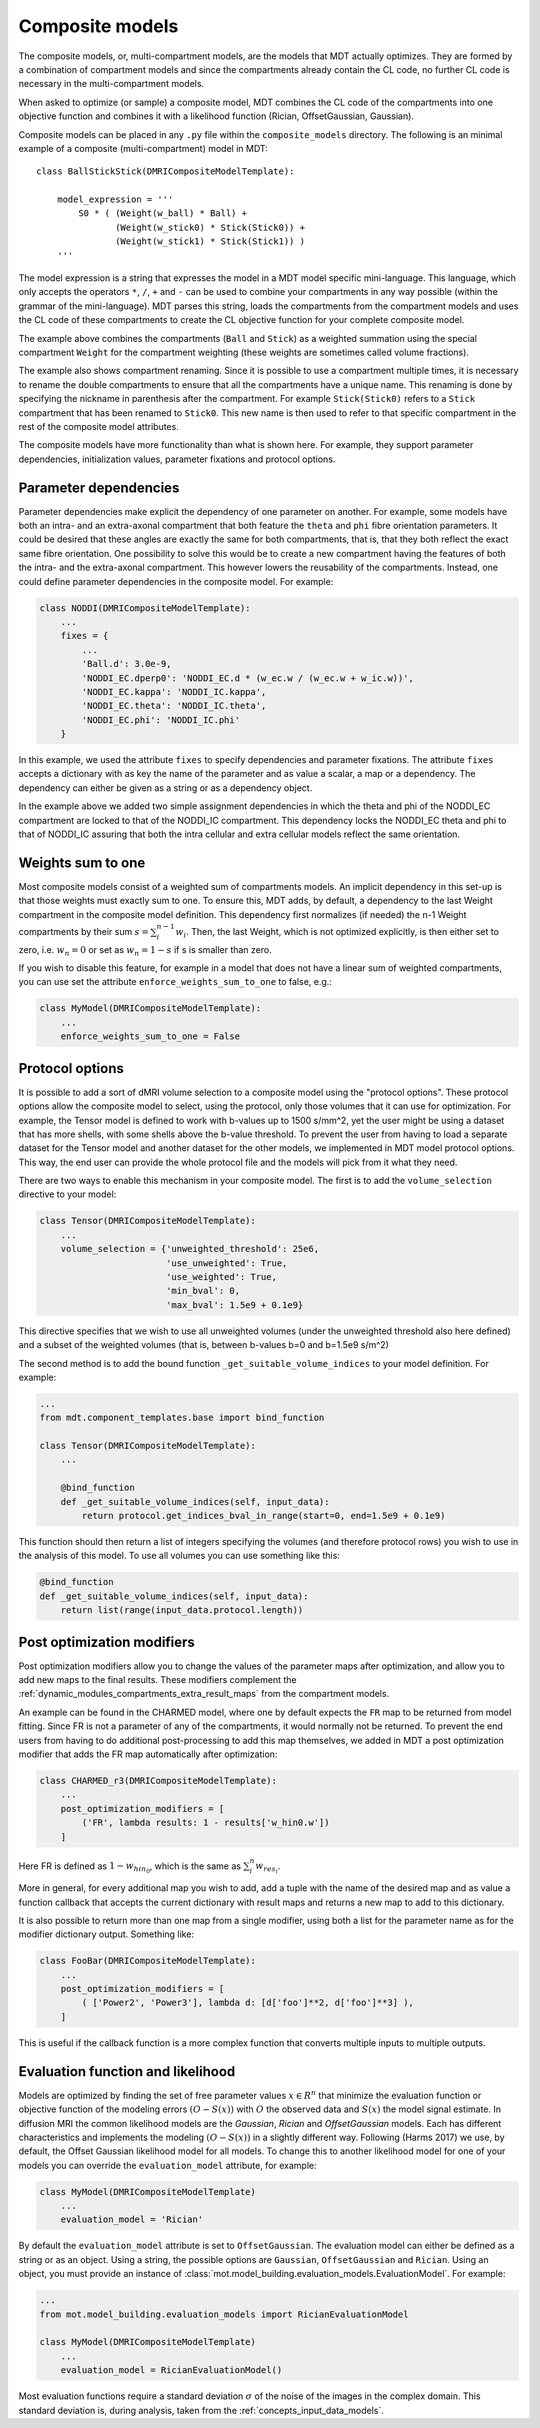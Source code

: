 .. _dynamic_modules_composite_models:

****************
Composite models
****************
The composite models, or, multi-compartment models, are the models that MDT actually optimizes.
They are formed by a combination of compartment models and since the compartments already contain the CL code, no further CL code is necessary in the multi-compartment models.

When asked to optimize (or sample) a composite model, MDT combines the CL code of the compartments into one objective function and
combines it with a likelihood function (Rician, OffsetGaussian, Gaussian).

Composite models can be placed in any ``.py`` file within the ``composite_models`` directory.
The following is an minimal example of a composite (multi-compartment) model in MDT::

    class BallStickStick(DMRICompositeModelTemplate):

        model_expression = '''
            S0 * ( (Weight(w_ball) * Ball) +
                   (Weight(w_stick0) * Stick(Stick0)) +
                   (Weight(w_stick1) * Stick(Stick1)) )
        '''

The model expression is a string that expresses the model in a MDT model specific mini-language.
This language, which only accepts the operators ``*``, ``/``, ``+`` and ``-`` can be used to combine your compartments in any way possible (within the grammar of the mini-language).
MDT parses this string, loads the compartments from the compartment models and uses the CL code of these compartments to create the CL objective function for your complete composite model.

The example above combines the compartments (``Ball`` and ``Stick``) as a weighted summation using the special compartment ``Weight`` for the compartment weighting
(these weights are sometimes called volume fractions).

The example also shows compartment renaming.
Since it is possible to use a compartment multiple times, it is necessary to rename the double compartments to ensure that all the compartments have a unique name.
This renaming is done by specifying the nickname in parenthesis after the compartment.
For example ``Stick(Stick0)`` refers to a ``Stick`` compartment that has been renamed to ``Stick0``.
This new name is then used to refer to that specific compartment in the rest of the composite model attributes.

The composite models have more functionality than what is shown here.
For example, they support parameter dependencies, initialization values, parameter fixations and protocol options.


Parameter dependencies
======================
Parameter dependencies make explicit the dependency of one parameter on another.
For example, some models have both an intra- and an extra-axonal compartment that both feature the ``theta`` and ``phi`` fibre orientation parameters.
It could be desired that these angles are exactly the same for both compartments, that is, that they both reflect the exact same fibre orientation.
One possibility to solve this would be to create a new compartment having the features of both the intra- and the extra-axonal compartment.
This however lowers the reusability of the compartments.
Instead, one could define parameter dependencies in the composite model.
For example:

.. code-block:: python

    class NODDI(DMRICompositeModelTemplate):
        ...
        fixes = {
            ...
            'Ball.d': 3.0e-9,
            'NODDI_EC.dperp0': 'NODDI_EC.d * (w_ec.w / (w_ec.w + w_ic.w))',
            'NODDI_EC.kappa': 'NODDI_IC.kappa',
            'NODDI_EC.theta': 'NODDI_IC.theta',
            'NODDI_EC.phi': 'NODDI_IC.phi'
        }


In this example, we used the attribute ``fixes`` to specify dependencies and parameter fixations.
The attribute ``fixes`` accepts a dictionary with as key the name of the parameter and as value a scalar, a map or a dependency.
The dependency can either be given as a string or as a dependency object.

In the example above we added two simple assignment dependencies in which the theta and phi of the NODDI_EC compartment are locked to that of the NODDI_IC compartment.
This dependency locks the NODDI_EC theta and phi to that of NODDI_IC assuring that both the intra cellular and extra cellular models reflect the same orientation.


Weights sum to one
==================
Most composite models consist of a weighted sum of compartments models.
An implicit dependency in this set-up is that those weights must exactly sum to one.
To ensure this, MDT adds, by default, a dependency to the last Weight compartment in the composite model definition.
This dependency first normalizes (if needed) the n-1 Weight compartments by their sum :math:`s = \sum_{i}^{n-1}w_{i}`.
Then, the last Weight, which is not optimized explicitly, is then either set to zero, i.e. :math:`w_{n} = 0` or set as :math:`w_{n}=1-s` if s is smaller than zero.

If you wish to disable this feature, for example in a model that does not have a linear sum of weighted compartments, you can use set the attribute ``enforce_weights_sum_to_one`` to false, e.g.:

.. code-block:: python


    class MyModel(DMRICompositeModelTemplate):
        ...
        enforce_weights_sum_to_one = False


.. _dynamic_modules_composite_models_protocol_options:


Protocol options
================
It is possible to add a sort of dMRI volume selection to a composite model using the "protocol options".
These protocol options allow the composite model to select, using the protocol, only those volumes that it can use for optimization.
For example, the Tensor model is defined to work with b-values up to 1500 s/mm^2, yet the user might be using a dataset that has more shells, with some shells above the b-value threshold.
To prevent the user from having to load a separate dataset for the Tensor model and another dataset for the other models, we implemented in MDT model protocol options.
This way, the end user can provide the whole protocol file and the models will pick from it what they need.

There are two ways to enable this mechanism in your composite model.
The first is to add the ``volume_selection`` directive to your model:

.. code-block:: python

    class Tensor(DMRICompositeModelTemplate):
        ...
        volume_selection = {'unweighted_threshold': 25e6,
                            'use_unweighted': True,
                            'use_weighted': True,
                            'min_bval': 0,
                            'max_bval': 1.5e9 + 0.1e9}


This directive specifies that we wish to use all unweighted volumes (under the unweighted threshold also here defined) and a subset of the weighted volumes
(that is, between b-values b=0 and b=1.5e9 s/m^2)

The second method is to add the bound function ``_get_suitable_volume_indices`` to your model definition. For example:

.. code-block:: python

    ...
    from mdt.component_templates.base import bind_function

    class Tensor(DMRICompositeModelTemplate):
        ...

        @bind_function
        def _get_suitable_volume_indices(self, input_data):
            return protocol.get_indices_bval_in_range(start=0, end=1.5e9 + 0.1e9)


This function should then return a list of integers specifying the volumes (and therefore protocol rows) you wish to use in the analysis of this model.
To use all volumes you can use something like this:

.. code-block:: python

    @bind_function
    def _get_suitable_volume_indices(self, input_data):
        return list(range(input_data.protocol.length))


Post optimization modifiers
===========================
Post optimization modifiers allow you to change the values of the parameter maps after optimization, and allow you to add new maps to the final results.
These modifiers complement the :ref:`dynamic_modules_compartments_extra_result_maps` from the compartment models.

An example can be found in the CHARMED model, where one by default expects the ``FR`` map to be returned from model fitting.
Since FR is not a parameter of any of the compartments, it would normally not be returned.
To prevent the end users from having to do additional post-processing to add this map themselves,
we added in MDT a post optimization modifier that adds the FR map automatically after optimization:

.. code-block:: python

    class CHARMED_r3(DMRICompositeModelTemplate):
        ...
        post_optimization_modifiers = [
            ('FR', lambda results: 1 - results['w_hin0.w'])
        ]

Here FR is defined as :math:`1 - w_{hin_{0}}`, which is the same as :math:`\sum_{i}^{n} w_{res_{i}}`.

More in general, for every additional map you wish to add, add a tuple with the name of the desired map
and as value a function callback that accepts the current dictionary with result maps and returns a new map to add to this dictionary.

It is also possible to return more than one map from a single modifier, using both a list for the parameter name as for the modifier dictionary output.
Something like:

.. code-block:: python

    class FooBar(DMRICompositeModelTemplate):
        ...
        post_optimization_modifiers = [
            ( ['Power2', 'Power3'], lambda d: [d['foo']**2, d['foo']**3] ),
        ]

This is useful if the callback function is a more complex function that converts multiple inputs to multiple outputs.


.. _dynamic_modules_composite_model_evaluation_function:

Evaluation function and likelihood
==================================
Models are optimized by finding the set of free parameter values :math:`x \in R^{n}` that minimize the evaluation function or objective function of the
modeling errors :math:`(O - S(x))` with :math:`O` the observed data and :math:`S(x)` the model signal estimate.
In diffusion MRI the common likelihood models are the *Gaussian*, *Rician* and *OffsetGaussian* models.
Each has different characteristics and implements the modeling :math:`(O - S(x))` in a slightly different way.
Following (Harms 2017) we use, by default, the Offset Gaussian likelihood model for all models.
To change this to another likelihood model for one of your models you can override the ``evaluation_model`` attribute, for example:

.. code-block:: python

    class MyModel(DMRICompositeModelTemplate)
        ...
        evaluation_model = 'Rician'


By default the ``evaluation_model`` attribute is set to ``OffsetGaussian``.
The evaluation model can either be defined as a string or as an object.
Using a string, the possible options are ``Gaussian``, ``OffsetGaussian`` and ``Rician``.
Using an object, you must provide an instance of :class:`mot.model_building.evaluation_models.EvaluationModel`.
For example:

.. code-block:: python

    ...
    from mot.model_building.evaluation_models import RicianEvaluationModel

    class MyModel(DMRICompositeModelTemplate)
        ...
        evaluation_model = RicianEvaluationModel()


Most evaluation functions require a standard deviation :math:`\sigma` of the noise of the images in the complex domain.
This standard deviation is, during analysis, taken from the :ref:`concepts_input_data_models`.
